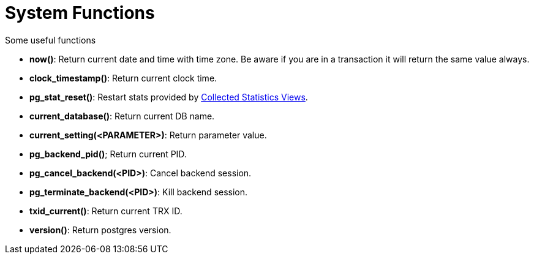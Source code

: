 = System Functions

Some useful functions

* *now()*: Return current date and time with time zone. Be aware if you are in a transaction it will return the same value always.
* *clock_timestamp()*: Return current clock time.
* *pg_stat_reset()*: Restart stats provided by https://www.postgresql.org/docs/9.6/monitoring-stats.html[Collected Statistics Views].
* *current_database()*: Return current DB name.
* *current_setting(<PARAMETER>)*: Return parameter value.
* *pg_backend_pid()*; Return current PID.
* *pg_cancel_backend(<PID>)*: Cancel backend session.
* *pg_terminate_backend(<PID>)*: Kill backend session.
* *txid_current()*: Return current TRX ID.
* *version()*: Return postgres version.